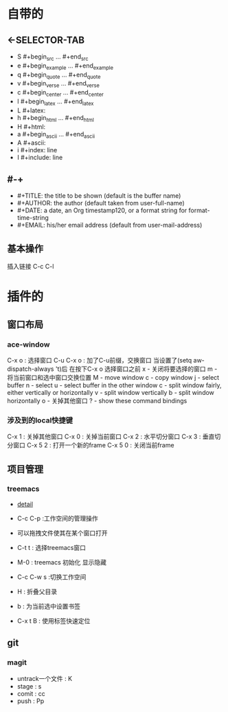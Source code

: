 #+TITLE org-mode快捷键
* 自带的
** <-SELECTOR-TAB

- S    #+begin_src ... #+end_src 
- e    #+begin_example ... #+end_example
- q    #+begin_quote ... #+end_quote 
- v    #+begin_verse ... #+end_verse 
- c    #+begin_center ... #+end_center 
- l    #+begin_latex ... #+end_latex 
- L    #+latex: 
- h    #+begin_html ... #+end_html 
- H    #+html: 
- a    #+begin_ascii ... #+end_ascii 
- A    #+ascii: 
- i    #+index: line 
- I    #+include: line
** #-+
- #+TITLE:       the title to be shown (default is the buffer name)
- #+AUTHOR:      the author (default taken from user-full-name)
- #+DATE:        a date, an Org timestamp120, or a format string for format-time-string
- #+EMAIL:       his/her email address (default from user-mail-address)
** 基本操作
插入链接
C-c C-l
* 插件的
** 窗口布局
*** ace-window
C-x o : 选择窗口
C-u C-x o : 加了C-u前缀，交换窗口
当设置了(setq aw-dispatch-always 't)后
在按下C-x o 选择窗口之前
x - 关闭将要选择的窗口
m - 将当前窗口和选中窗口交换位置
M - move window
c - copy window
j - select buffer
n - select
u - select buffer in the other window
c - split window fairly, either vertically or horizontally
v - split window vertically
b - split window horizontally
o - 关掉其他窗口
? - show these command bindings
*** 涉及到的local快捷键
C-x 1 : 关掉其他窗口
C-x 0 : 关掉当前窗口
C-x 2 : 水平切分窗口
C-x 3 : 垂直切分窗口
C-x 5 2 : 打开一个新的frame
C-x 5 0  : 关闭当前frame
** 项目管理
*** treemacs
- [[https://github.com/Alexander-Miller/treemacs/blob/51141833efba4263aba92a89a004a36b78c44675/README.org][detail]]

- C-c C-p :工作空间的管理操作
- 可以拖拽文件使其在某个窗口打开
- C-t t : 选择treemacs窗口
- M-0 : treemacs 初始化 显示隐藏
- C-c C-w s :切换工作空间
- H : 折叠父目录
- b : 为当前选中设置书签
- C-x t B : 使用标签快速定位
** git 
*** magit
- untrack一个文件 : K
- stage : s
- comit : cc
- push : Pp
